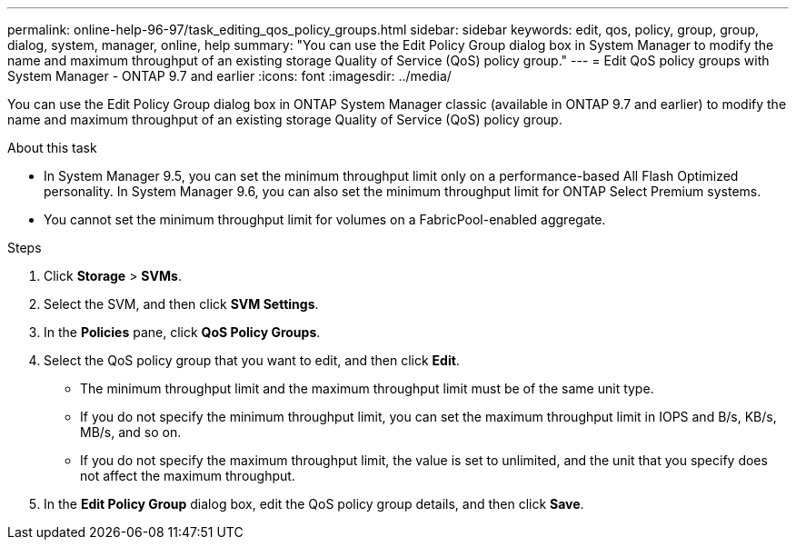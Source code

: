 ---
permalink: online-help-96-97/task_editing_qos_policy_groups.html
sidebar: sidebar
keywords: edit, qos, policy, group, group, dialog, system, manager, online, help
summary: "You can use the Edit Policy Group dialog box in System Manager to modify the name and maximum throughput of an existing storage Quality of Service (QoS) policy group."
---
= Edit QoS policy groups with System Manager - ONTAP 9.7 and earlier
:icons: font
:imagesdir: ../media/

[.lead]
You can use the Edit Policy Group dialog box in ONTAP System Manager classic (available in ONTAP 9.7 and earlier) to modify the name and maximum throughput of an existing storage Quality of Service (QoS) policy group.

.About this task

* In System Manager 9.5, you can set the minimum throughput limit only on a performance-based All Flash Optimized personality. In System Manager 9.6, you can also set the minimum throughput limit for ONTAP Select Premium systems.
* You cannot set the minimum throughput limit for volumes on a FabricPool-enabled aggregate.

.Steps

. Click *Storage* > *SVMs*.
. Select the SVM, and then click *SVM Settings*.
. In the *Policies* pane, click *QoS Policy Groups*.
. Select the QoS policy group that you want to edit, and then click *Edit*.
 ** The minimum throughput limit and the maximum throughput limit must be of the same unit type.
 ** If you do not specify the minimum throughput limit, you can set the maximum throughput limit in IOPS and B/s, KB/s, MB/s, and so on.
 ** If you do not specify the maximum throughput limit, the value is set to unlimited, and the unit that you specify does not affect the maximum throughput.
. In the *Edit Policy Group* dialog box, edit the QoS policy group details, and then click *Save*.
